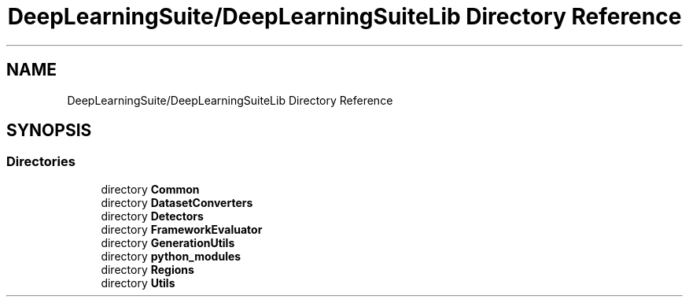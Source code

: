 .TH "DeepLearningSuite/DeepLearningSuiteLib Directory Reference" 3 "Sat Dec 15 2018" "Version 1.00" "dl-DetectionSuite" \" -*- nroff -*-
.ad l
.nh
.SH NAME
DeepLearningSuite/DeepLearningSuiteLib Directory Reference
.SH SYNOPSIS
.br
.PP
.SS "Directories"

.in +1c
.ti -1c
.RI "directory \fBCommon\fP"
.br
.ti -1c
.RI "directory \fBDatasetConverters\fP"
.br
.ti -1c
.RI "directory \fBDetectors\fP"
.br
.ti -1c
.RI "directory \fBFrameworkEvaluator\fP"
.br
.ti -1c
.RI "directory \fBGenerationUtils\fP"
.br
.ti -1c
.RI "directory \fBpython_modules\fP"
.br
.ti -1c
.RI "directory \fBRegions\fP"
.br
.ti -1c
.RI "directory \fBUtils\fP"
.br
.in -1c
